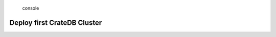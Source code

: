 .. highlights:: console

============================
Deploy first CrateDB Cluster
============================
